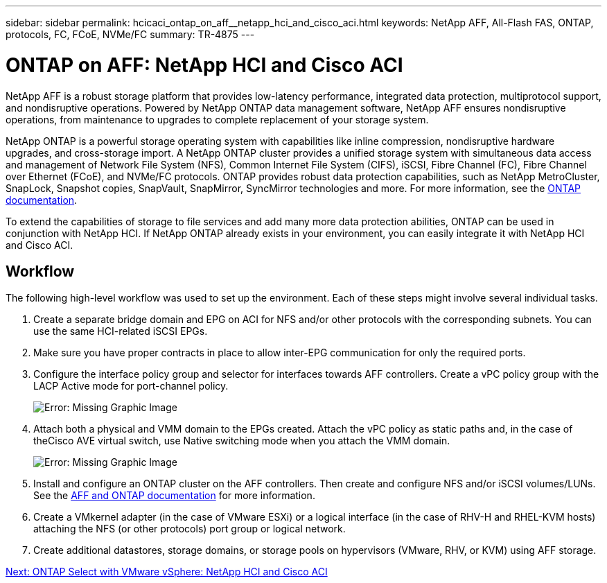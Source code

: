 ---
sidebar: sidebar
permalink: hcicaci_ontap_on_aff__netapp_hci_and_cisco_aci.html
keywords: NetApp AFF, All-Flash FAS, ONTAP, protocols, FC, FCoE, NVMe/FC
summary: TR-4875
---

= ONTAP on AFF: NetApp HCI and Cisco ACI
:hardbreaks:
:nofooter:
:icons: font
:linkattrs:
:imagesdir: ./media/

//
// This file was created with NDAC Version 2.0 (August 17, 2020)
//
// 2020-08-31 14:10:37.409889
//

[.lead]
NetApp AFF is a robust storage platform that provides low-latency performance, integrated data protection, multiprotocol support, and nondisruptive operations. Powered by NetApp ONTAP data management software, NetApp AFF ensures nondisruptive operations, from maintenance to upgrades to complete replacement of your storage system.

NetApp ONTAP is a powerful storage operating system with capabilities like inline compression, nondisruptive hardware upgrades, and cross-storage import. A NetApp ONTAP cluster provides a unified storage system with simultaneous data access and management of Network File System (NFS), Common Internet File System (CIFS), iSCSI, Fibre Channel (FC), Fibre Channel over Ethernet (FCoE), and NVMe/FC protocols. ONTAP provides robust data protection capabilities, such as NetApp MetroCluster, SnapLock, Snapshot copies, SnapVault, SnapMirror, SyncMirror technologies and more. For more information, see the https://docs.netapp.com/ontap-9/index.jsp[ONTAP documentation^].

To extend the capabilities of storage to file services and add many more data protection abilities, ONTAP can be used in conjunction with NetApp HCI. If NetApp ONTAP already exists in your environment, you can easily integrate it with NetApp HCI and Cisco ACI.

== Workflow

The following high-level workflow was used to set up the environment. Each of these steps might involve several individual tasks.

. Create a separate bridge domain and EPG on ACI for NFS and/or other protocols with the corresponding subnets. You can use the same HCI-related iSCSI EPGs.
. Make sure you have proper contracts in place to allow inter-EPG communication for only the required ports.
. Configure the interface policy group and selector for interfaces towards AFF controllers. Create a vPC policy group with the LACP Active mode for port-channel policy.
+

image:hcicaci_image22.png[Error: Missing Graphic Image]

. Attach both a physical and VMM domain to the EPGs created. Attach the vPC policy as static paths and, in the case of theCisco AVE virtual switch, use Native switching mode when you attach the VMM domain.
+

image:hcicaci_image23.png[Error: Missing Graphic Image]

. Install and configure an ONTAP cluster on the AFF controllers. Then create and configure NFS and/or iSCSI volumes/LUNs. See the https://www.netapp.com/us/documentation/all-flash-fas.aspx[AFF and ONTAP documentation^] for more information.
. Create a VMkernel adapter (in the case of VMware ESXi) or a logical interface (in the case of RHV-H and RHEL-KVM hosts) attaching the NFS (or other protocols) port group or logical network.
. Create additional datastores, storage domains, or storage pools on hypervisors (VMware, RHV, or KVM) using AFF storage.

link:hcicaci_ontap_select_with_vmware_vsphere__netapp_hci_and_cisco_aci.html[Next: ONTAP Select with VMware vSphere: NetApp HCI and Cisco ACI]
